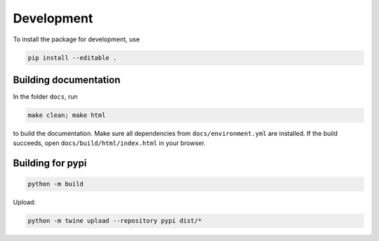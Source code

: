 
Development
===========

To install the package for development, use

.. code-block::

    pip install --editable .

Building documentation
----------------------

In the folder ``docs``, run 

.. code-block::

    make clean; make html

to build the documentation. Make sure all dependencies from ``docs/environment.yml`` are installed. If the build succeeds, open ``docs/build/html/index.html`` in your browser.

Building for pypi
-----------------

.. code-block::

    python -m build

Upload:

.. code-block::
    
    python -m twine upload --repository pypi dist/*